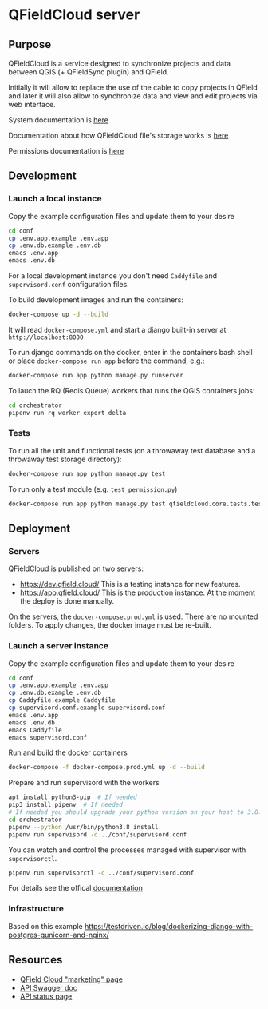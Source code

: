 * QFieldCloud server
[[./docs/assets/images/logo.png]]
[[https://github.com/opengisch/qfieldcloud/workflows/Deploy%20on%20dev.qfield.cloud/badge.svg]]
[[https://github.com/opengisch/status.qfield.cloud/workflows/dev.qfield.cloud%20APIs%20status/badge.svg]]
[[https://github.com/opengisch/status.qfield.cloud/workflows/app.qfield.cloud%20APIs%20status/badge.svg]]
** Purpose
   QFieldCloud is a service designed to synchronize projects and data
   between QGIS (+ QFieldSync plugin) and QField.

   Initially it will allow to replace the use of the cable to copy
   projects in QField and later it will also allow to synchronize data
   and view and edit projects via web interface.

   System documentation is [[https://github.com/opengisch/qfieldcloud/blob/master/docs/system_documentation.org][here]]

   Documentation about how QFieldCloud file's storage works is [[https://github.com/opengisch/qfieldcloud/blob/master/docs/storage.org][here]]

   Permissions documentation is [[https://github.com/opengisch/qfieldcloud/blob/master/docs/permissions.org][here]]
** Development
*** Launch a local instance
    Copy the example configuration files and update them to your desire
    #+begin_src sh
      cd conf
      cp .env.app.example .env.app
      cp .env.db.example .env.db
      emacs .env.app
      emacs .env.db
    #+end_src
    For a local development instance you don't need =Caddyfile= and
    =supervisord.conf= configuration files.

    To build development images and run the containers:
    #+begin_src sh
      docker-compose up -d --build
    #+end_src

    It will read =docker-compose.yml= and start a django built-in
    server at =http://localhost:8000=

    To run django commands on the docker, enter in the containers bash
    shell or place =docker-compose run app= before the command, e.g.:
    #+begin_src sh
      docker-compose run app python manage.py runserver
    #+end_src

    To lauch the RQ (Redis Queue) workers that runs the QGIS containers jobs:
    #+begin_src sh
      cd orchestrator
      pipenv run rq worker export delta
    #+end_src
*** Tests
    To run all the unit and functional tests (on a throwaway test
    database and a throwaway test storage directory):
    #+begin_src sh
      docker-compose run app python manage.py test
    #+end_src
    
    To run only a test module (e.g. =test_permission.py=)
    #+begin_src sh
      docker-compose run app python manage.py test qfieldcloud.core.tests.test_permission
    #+end_src
** Deployment
*** Servers
    QFieldCloud is published on two servers:
    - https://dev.qfield.cloud/ This is a testing instance for new
      features.
    - https://app.qfield.cloud/ This is the production instance. At
      the moment the deploy is done manually.

    On the servers, the =docker-compose.prod.yml= is used. There are
    no mounted folders. To apply changes, the docker image must be
    re-built.
*** Launch a server instance
    Copy the example configuration files and update them to your desire
    #+begin_src sh
      cd conf
      cp .env.app.example .env.app
      cp .env.db.example .env.db
      cp Caddyfile.example Caddyfile
      cp supervisord.conf.example supervisord.conf
      emacs .env.app
      emacs .env.db
      emacs Caddyfile
      emacs supervisord.conf
    #+end_src

    Run and build the docker containers
    #+begin_src sh
      docker-compose -f docker-compose.prod.yml up -d --build
    #+end_src

    Prepare and run supervisord with the workers
    #+begin_src sh
      apt install python3-pip  # If needed
      pip3 install pipenv  # If needed
      # If needed you should upgrade your python version on your host to 3.8.3 or superior
      cd orchestrator
      pipenv --python /usr/bin/python3.8 install
      pipenv run supervisord -c ../conf/supervisord.conf
    #+end_src
    
    You can watch and control the processes managed with supervisor
    with ~supervisorctl~.

    #+begin_src sh
      pipenv run supervisorctl -c ../conf/supervisord.conf
    #+end_src
    For details see the offical [[http://supervisord.org/running.html#running-supervisorctl][documentation]]
*** Infrastructure
   Based on this example
   https://testdriven.io/blog/dockerizing-django-with-postgres-gunicorn-and-nginx/
** Resources
   - [[https://qfield.cloud][QField Cloud "marketing" page]]
   - [[https://app.qfield.cloud/swagger/][API Swagger doc]]
   - [[http://status.qfield.cloud/][API status page]]

